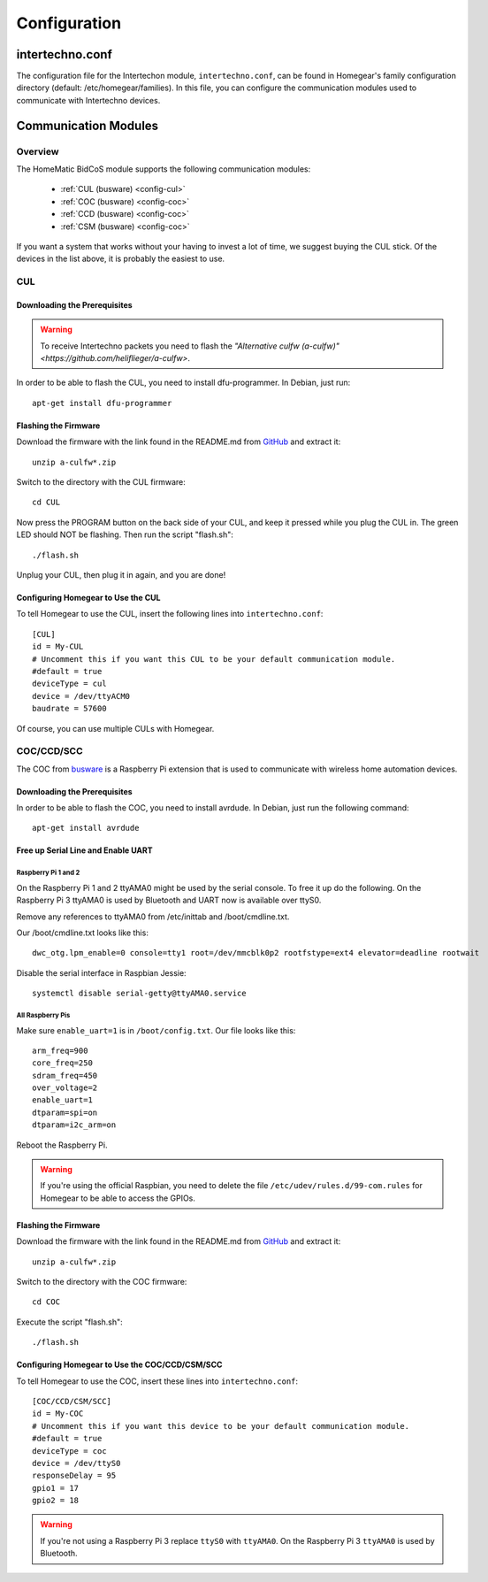 Configuration
#############

.. highlight:: bash

intertechno.conf
****************

The configuration file for the Intertechon module, ``intertechno.conf``, can be found in Homegear's family configuration directory (default: /etc/homegear/families). In this file, you can configure the communication modules used to communicate with Intertechno devices.


Communication Modules
*********************

Overview
========

The HomeMatic BidCoS module supports the following communication modules:

	* :ref:`CUL (busware) <config-cul>`
	* :ref:`COC (busware) <config-coc>`
	* :ref:`CCD (busware) <config-coc>`
	* :ref:`CSM (busware) <config-coc>`

If you want a system that works without your having to invest a lot of time, we suggest buying the CUL stick. Of the devices in the list above, it is probably the easiest to use.


.. _config-cul:

CUL
===

.. image:: images/cul.jpg

Downloading the Prerequisites
-----------------------------

.. warning:: To receive Intertechno packets you need to flash the `"Alternative culfw (a-culfw)" <https://github.com/heliflieger/a-culfw>`.

In order to be able to flash the CUL, you need to install dfu-programmer. In Debian, just run::

	apt-get install dfu-programmer

Flashing the Firmware
---------------------

Download the firmware with the link found in the README.md from `GitHub <https://github.com/heliflieger/a-culfw>`_ and extract it::

	unzip a-culfw*.zip

Switch to the directory with the CUL firmware::

	cd CUL

Now press the PROGRAM button on the back side of your CUL, and keep it pressed while you plug the CUL in. The green LED should NOT be flashing. Then run the script "flash.sh"::

	./flash.sh

Unplug your CUL, then plug it in again, and you are done!

Configuring Homegear to Use the CUL
-----------------------------------

To tell Homegear to use the CUL, insert the following lines into ``intertechno.conf``::

	[CUL]
	id = My-CUL
	# Uncomment this if you want this CUL to be your default communication module.
	#default = true
	deviceType = cul
	device = /dev/ttyACM0
	baudrate = 57600

Of course, you can use multiple CULs with Homegear.


.. _config-coc:

COC/CCD/SCC
===========

.. image:: images/coc.jpg

The COC from `busware <http://busware.de/tiki-index.php?page=COC>`_ is a Raspberry Pi extension that is used to communicate with wireless home automation devices.


Downloading the Prerequisites
-----------------------------

In order to be able to flash the COC, you need to install avrdude. In Debian, just run the following command::

	apt-get install avrdude


Free up Serial Line and Enable UART
-----------------------------------

Raspberry Pi 1 and 2
^^^^^^^^^^^^^^^^^^^^

On the Raspberry Pi 1 and 2 ttyAMA0 might be used by the serial console. To free it up do the following. On the Raspberry Pi 3 ttyAMA0 is used by Bluetooth and UART now is available over ttyS0.

Remove any references to ttyAMA0 from /etc/inittab and /boot/cmdline.txt.

Our /boot/cmdline.txt looks like this::

	dwc_otg.lpm_enable=0 console=tty1 root=/dev/mmcblk0p2 rootfstype=ext4 elevator=deadline rootwait

Disable the serial interface in Raspbian Jessie::

	systemctl disable serial-getty@ttyAMA0.service

All Raspberry Pis
^^^^^^^^^^^^^^^^^

Make sure ``enable_uart=1`` is in ``/boot/config.txt``. Our file looks like this::

	arm_freq=900
	core_freq=250
	sdram_freq=450
	over_voltage=2
	enable_uart=1
	dtparam=spi=on
	dtparam=i2c_arm=on

Reboot the Raspberry Pi.

.. warning:: If you're using the official Raspbian, you need to delete the file ``/etc/udev/rules.d/99-com.rules`` for Homegear to be able to access the GPIOs.


Flashing the Firmware
---------------------

Download the firmware with the link found in the README.md from `GitHub <https://github.com/heliflieger/a-culfw>`_ and extract it::

	unzip a-culfw*.zip

Switch to the directory with the COC firmware::

	cd COC

Execute the script "flash.sh"::

	./flash.sh


Configuring Homegear to Use the COC/CCD/CSM/SCC
-----------------------------------------------

To tell Homegear to use the COC, insert these lines into ``intertechno.conf``::

	[COC/CCD/CSM/SCC]
	id = My-COC
	# Uncomment this if you want this device to be your default communication module.
	#default = true
	deviceType = coc
	device = /dev/ttyS0
	responseDelay = 95
	gpio1 = 17
	gpio2 = 18

.. warning:: If you're not using a Raspberry Pi 3 replace ``ttyS0`` with ``ttyAMA0``. On the Raspberry Pi 3 ``ttyAMA0`` is used by Bluetooth.